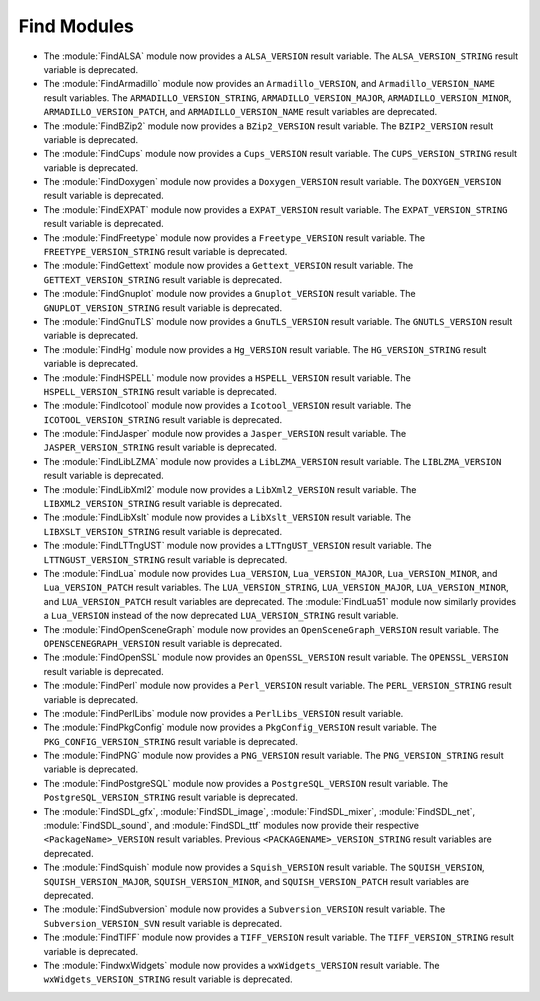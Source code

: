 Find Modules
------------

* The :module:`FindALSA` module now provides a ``ALSA_VERSION`` result
  variable.  The ``ALSA_VERSION_STRING`` result variable is deprecated.

* The :module:`FindArmadillo` module now provides an ``Armadillo_VERSION``,
  and ``Armadillo_VERSION_NAME`` result variables.  The
  ``ARMADILLO_VERSION_STRING``, ``ARMADILLO_VERSION_MAJOR``,
  ``ARMADILLO_VERSION_MINOR``, ``ARMADILLO_VERSION_PATCH``, and
  ``ARMADILLO_VERSION_NAME`` result variables are deprecated.

* The :module:`FindBZip2` module now provides a ``BZip2_VERSION`` result
  variable.  The ``BZIP2_VERSION`` result variable is deprecated.

* The :module:`FindCups` module now provides a ``Cups_VERSION`` result
  variable.  The ``CUPS_VERSION_STRING`` result variable is deprecated.

* The :module:`FindDoxygen` module now provides a ``Doxygen_VERSION`` result
  variable.  The ``DOXYGEN_VERSION`` result variable is deprecated.

* The :module:`FindEXPAT` module now provides a ``EXPAT_VERSION`` result
  variable.  The ``EXPAT_VERSION_STRING`` result variable is deprecated.

* The :module:`FindFreetype` module now provides a ``Freetype_VERSION`` result
  variable.  The ``FREETYPE_VERSION_STRING`` result variable is deprecated.

* The :module:`FindGettext` module now provides a ``Gettext_VERSION`` result
  variable.  The ``GETTEXT_VERSION_STRING`` result variable is deprecated.

* The :module:`FindGnuplot` module now provides a ``Gnuplot_VERSION`` result
  variable.  The ``GNUPLOT_VERSION_STRING`` result variable is deprecated.

* The :module:`FindGnuTLS` module now provides a ``GnuTLS_VERSION`` result
  variable.  The ``GNUTLS_VERSION`` result variable is deprecated.

* The :module:`FindHg` module now provides a ``Hg_VERSION`` result
  variable.  The ``HG_VERSION_STRING`` result variable is deprecated.

* The :module:`FindHSPELL` module now provides a ``HSPELL_VERSION`` result
  variable.  The ``HSPELL_VERSION_STRING`` result variable is deprecated.

* The :module:`FindIcotool` module now provides a ``Icotool_VERSION`` result
  variable.  The ``ICOTOOL_VERSION_STRING`` result variable is deprecated.

* The :module:`FindJasper` module now provides a ``Jasper_VERSION`` result
  variable.  The ``JASPER_VERSION_STRING`` result variable is deprecated.

* The :module:`FindLibLZMA` module now provides a ``LibLZMA_VERSION`` result
  variable.  The ``LIBLZMA_VERSION`` result variable is deprecated.

* The :module:`FindLibXml2` module now provides a ``LibXml2_VERSION`` result
  variable.  The ``LIBXML2_VERSION_STRING`` result variable is deprecated.

* The :module:`FindLibXslt` module now provides a ``LibXslt_VERSION`` result
  variable.  The ``LIBXSLT_VERSION_STRING`` result variable is deprecated.

* The :module:`FindLTTngUST` module now provides a ``LTTngUST_VERSION`` result
  variable.  The ``LTTNGUST_VERSION_STRING`` result variable is deprecated.

* The :module:`FindLua` module now provides ``Lua_VERSION``,
  ``Lua_VERSION_MAJOR``, ``Lua_VERSION_MINOR``, and ``Lua_VERSION_PATCH``
  result variables.  The ``LUA_VERSION_STRING``, ``LUA_VERSION_MAJOR``,
  ``LUA_VERSION_MINOR``, and ``LUA_VERSION_PATCH`` result variables are
  deprecated.  The :module:`FindLua51` module now similarly provides a
  ``Lua_VERSION`` instead of the now deprecated ``LUA_VERSION_STRING`` result
  variable.

* The :module:`FindOpenSceneGraph` module now provides an
  ``OpenSceneGraph_VERSION`` result variable.  The ``OPENSCENEGRAPH_VERSION``
  result variable is deprecated.

* The :module:`FindOpenSSL` module now provides an ``OpenSSL_VERSION`` result
  variable.  The ``OPENSSL_VERSION`` result variable is deprecated.

* The :module:`FindPerl` module now provides a ``Perl_VERSION`` result
  variable.  The ``PERL_VERSION_STRING`` result variable is deprecated.

* The :module:`FindPerlLibs` module now provides a ``PerlLibs_VERSION``
  result variable.

* The :module:`FindPkgConfig` module now provides a ``PkgConfig_VERSION``
  result variable.  The ``PKG_CONFIG_VERSION_STRING`` result variable is
  deprecated.

* The :module:`FindPNG` module now provides a ``PNG_VERSION`` result
  variable.  The ``PNG_VERSION_STRING`` result variable is deprecated.

* The :module:`FindPostgreSQL` module now provides a ``PostgreSQL_VERSION``
  result variable.  The ``PostgreSQL_VERSION_STRING`` result variable is
  deprecated.

* The :module:`FindSDL_gfx`, :module:`FindSDL_image`, :module:`FindSDL_mixer`,
  :module:`FindSDL_net`, :module:`FindSDL_sound`, and :module:`FindSDL_ttf`
  modules now provide their respective ``<PackageName>_VERSION`` result
  variables. Previous ``<PACKAGENAME>_VERSION_STRING`` result variables
  are deprecated.

* The :module:`FindSquish` module now provides a ``Squish_VERSION`` result
  variable.  The ``SQUISH_VERSION``, ``SQUISH_VERSION_MAJOR``,
  ``SQUISH_VERSION_MINOR``, and ``SQUISH_VERSION_PATCH`` result variables
  are deprecated.

* The :module:`FindSubversion` module now provides a ``Subversion_VERSION``
  result variable.  The ``Subversion_VERSION_SVN`` result variable is
  deprecated.

* The :module:`FindTIFF` module now provides a ``TIFF_VERSION`` result
  variable.  The ``TIFF_VERSION_STRING`` result variable is deprecated.

* The :module:`FindwxWidgets` module now provides a ``wxWidgets_VERSION``
  result variable.  The ``wxWidgets_VERSION_STRING`` result variable is
  deprecated.
